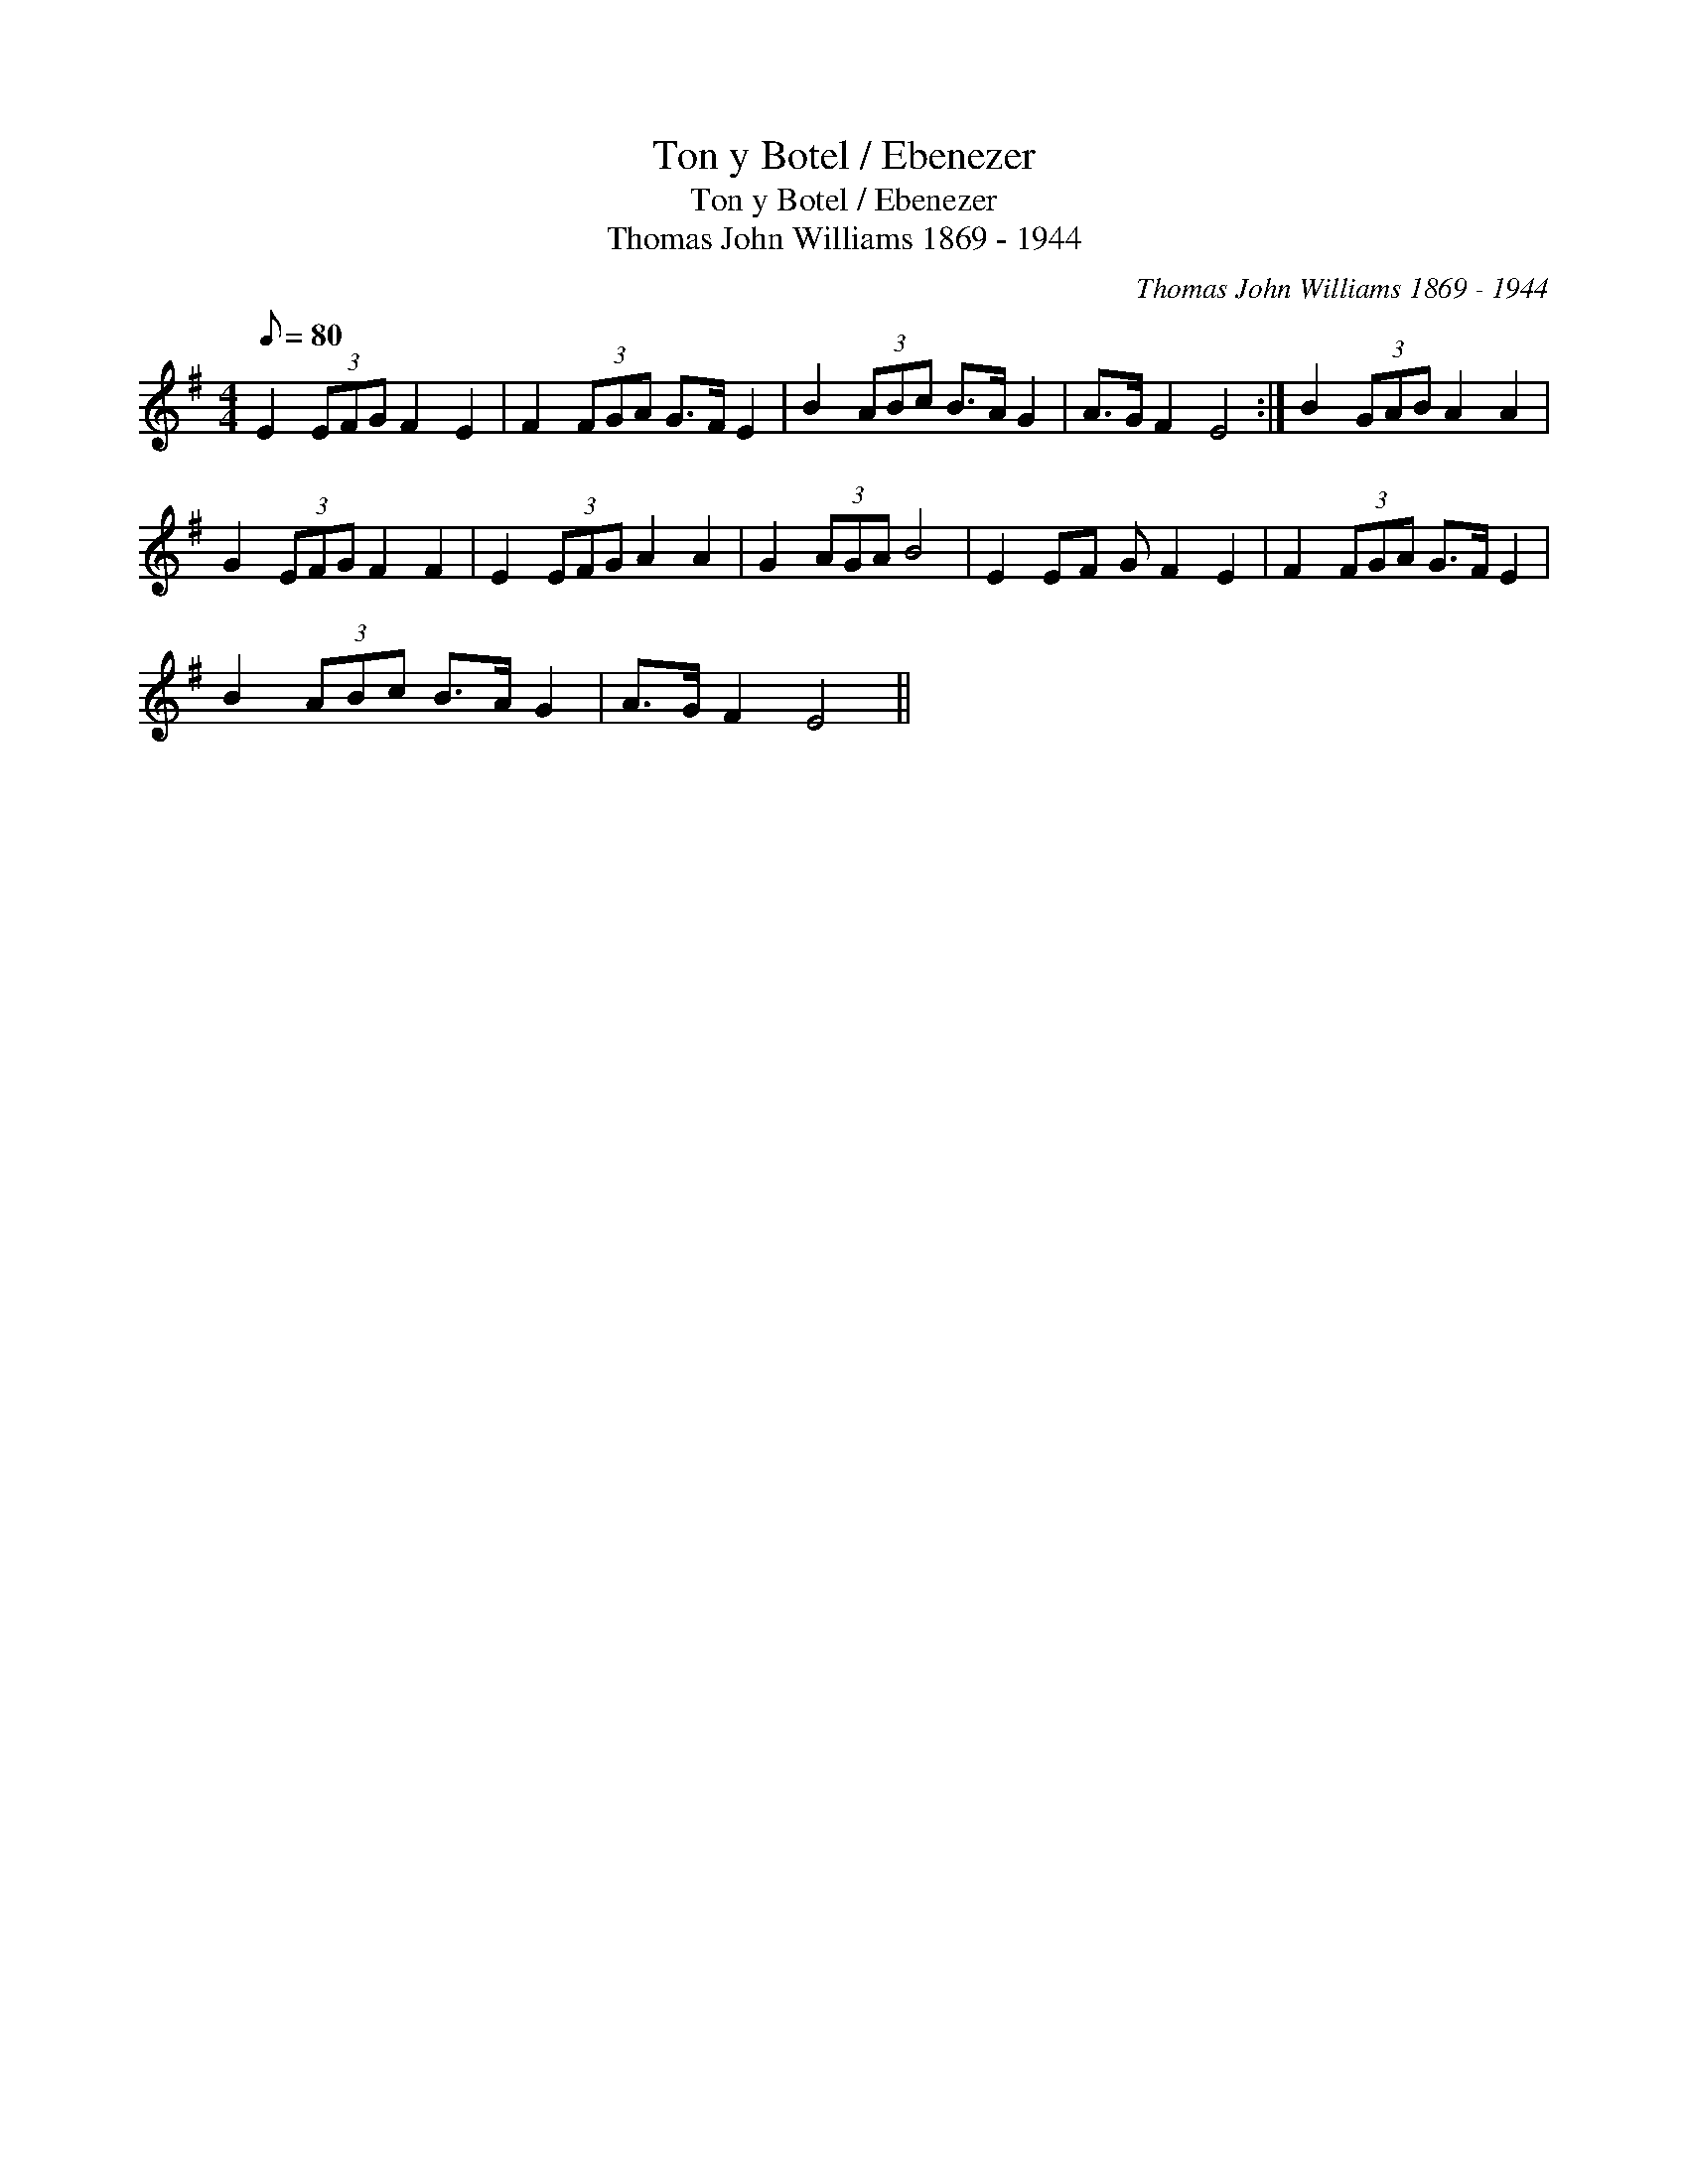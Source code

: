 X:1
T:Ton y Botel / Ebenezer
T:Ton y Botel / Ebenezer
T:Thomas John Williams 1869 - 1944
C:Thomas John Williams 1869 - 1944
L:1/8
Q:1/8=80
M:4/4
K:G
V:1 treble 
V:1
 E2 (3EFG F2 E2 | F2 (3FGA G>F E2 | B2 (3ABc B>A G2 | A>G F2 E4 :| B2 (3GAB A2 A2 | %5
 G2 (3EFG F2 F2 | E2 (3EFG A2 A2 | G2 (3AGA B4 | E2 EF G F2 E2 | F2 (3FGA G>F E2 | %10
 B2 (3ABc B>A G2 | A>G F2 E4 || %12

